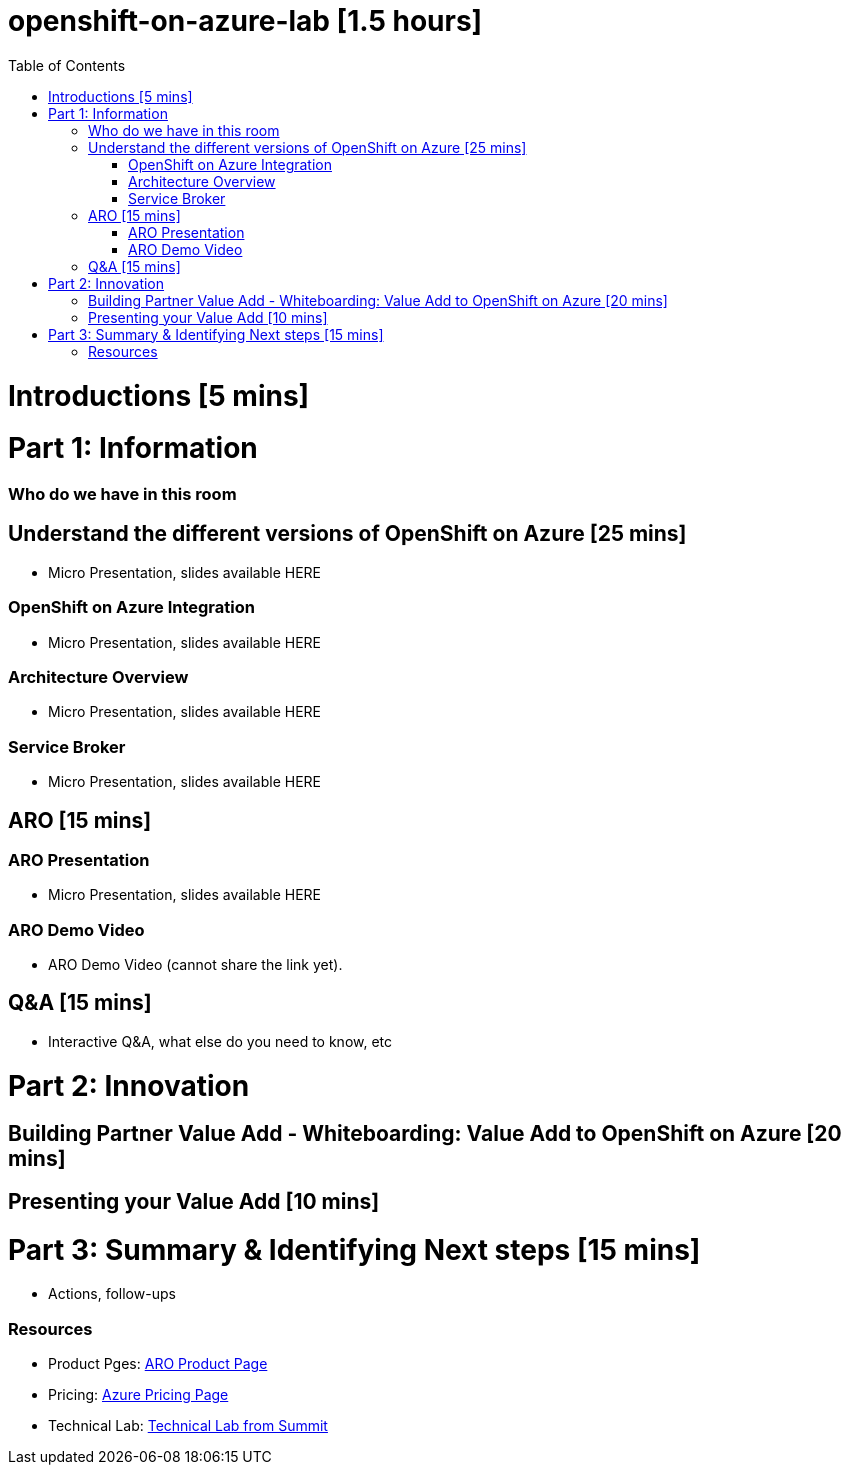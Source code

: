 :toc:

# openshift-on-azure-lab [1.5 hours]

= Introductions [5 mins]

= Part 1: Information 

=== Who do we have in this room

== Understand the different versions of OpenShift on Azure [25 mins]

* Micro Presentation, slides available HERE

=== OpenShift on Azure Integration

* Micro Presentation, slides available HERE

=== Architecture Overview

* Micro Presentation, slides available HERE

=== Service Broker

* Micro Presentation, slides available HERE

== ARO [15 mins]

=== ARO Presentation

* Micro Presentation, slides available HERE

=== ARO Demo Video 

* ARO Demo Video (cannot share the link yet).

== Q&A [15 mins]

* Interactive Q&A, what else do you need to know, etc

= Part 2: Innovation

== Building Partner Value Add - Whiteboarding: Value Add to OpenShift on Azure [20 mins]

== Presenting your Value Add [10 mins]

= Part 3: Summary & Identifying Next steps [15 mins]

* Actions, follow-ups

=== Resources

* Product Pges: https://www.openshift.com/products/azure-openshift[ARO Product Page]
* Pricing: https://azure.microsoft.com/en-us/pricing/details/openshift/[Azure Pricing Page]
* Technical Lab: https://gitlab.com/redhatsummitlabs/experience-managed-openshift-on-azure[Technical Lab from Summit]
